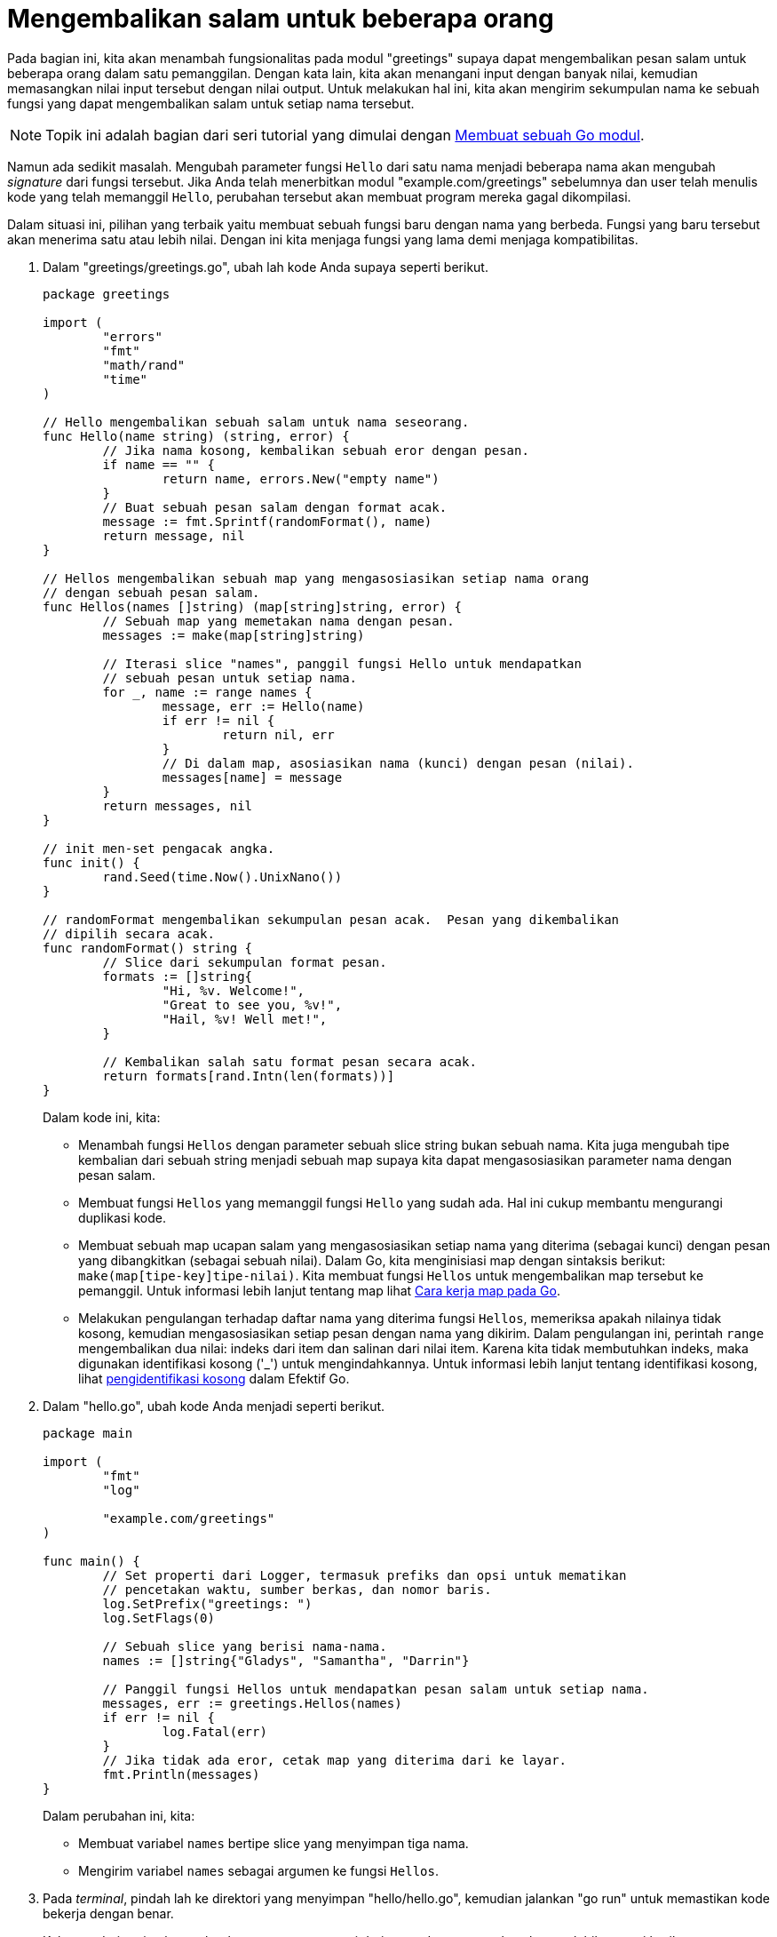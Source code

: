 = Mengembalikan salam untuk beberapa orang
:toc:

Pada bagian ini, kita akan menambah fungsionalitas pada modul "greetings"
supaya dapat mengembalikan pesan salam untuk beberapa orang dalam satu
pemanggilan.
Dengan kata lain, kita akan menangani input dengan banyak nilai, kemudian
memasangkan nilai input tersebut dengan nilai output.
Untuk melakukan hal ini, kita akan mengirim sekumpulan nama ke sebuah fungsi
yang dapat mengembalikan salam untuk setiap nama tersebut.

NOTE: Topik ini adalah bagian dari seri tutorial yang dimulai dengan
link:/doc/tutorial/create-module/[Membuat sebuah Go modul^].

Namun ada sedikit masalah.
Mengubah parameter fungsi `Hello` dari satu nama menjadi beberapa nama akan
mengubah _signature_ dari fungsi tersebut.
Jika Anda telah menerbitkan modul "example.com/greetings" sebelumnya dan user
telah menulis kode yang telah memanggil `Hello`, perubahan tersebut akan
membuat program mereka gagal dikompilasi.

Dalam situasi ini, pilihan yang terbaik yaitu membuat sebuah fungsi baru
dengan nama yang berbeda.
Fungsi yang baru tersebut akan menerima satu atau lebih nilai.
Dengan ini kita menjaga fungsi yang lama demi menjaga kompatibilitas.

. Dalam "greetings/greetings.go", ubah lah kode Anda supaya seperti berikut.
+
--
----
package greetings

import (
	"errors"
	"fmt"
	"math/rand"
	"time"
)

// Hello mengembalikan sebuah salam untuk nama seseorang.
func Hello(name string) (string, error) {
	// Jika nama kosong, kembalikan sebuah eror dengan pesan.
	if name == "" {
		return name, errors.New("empty name")
	}
	// Buat sebuah pesan salam dengan format acak.
	message := fmt.Sprintf(randomFormat(), name)
	return message, nil
}

// Hellos mengembalikan sebuah map yang mengasosiasikan setiap nama orang
// dengan sebuah pesan salam.
func Hellos(names []string) (map[string]string, error) {
	// Sebuah map yang memetakan nama dengan pesan.
	messages := make(map[string]string)

	// Iterasi slice "names", panggil fungsi Hello untuk mendapatkan
	// sebuah pesan untuk setiap nama.
	for _, name := range names {
		message, err := Hello(name)
		if err != nil {
			return nil, err
		}
		// Di dalam map, asosiasikan nama (kunci) dengan pesan (nilai).
		messages[name] = message
	}
	return messages, nil
}

// init men-set pengacak angka.
func init() {
	rand.Seed(time.Now().UnixNano())
}

// randomFormat mengembalikan sekumpulan pesan acak.  Pesan yang dikembalikan
// dipilih secara acak.
func randomFormat() string {
	// Slice dari sekumpulan format pesan.
	formats := []string{
		"Hi, %v. Welcome!",
		"Great to see you, %v!",
		"Hail, %v! Well met!",
	}

	// Kembalikan salah satu format pesan secara acak.
	return formats[rand.Intn(len(formats))]
}
----

Dalam kode ini, kita:

* Menambah fungsi `Hellos` dengan parameter sebuah slice string bukan sebuah
  nama.
  Kita juga mengubah tipe kembalian dari sebuah string menjadi sebuah map
  supaya kita dapat mengasosiasikan parameter nama dengan pesan salam.
* Membuat fungsi `Hellos` yang memanggil fungsi `Hello` yang sudah ada.
  Hal ini cukup membantu mengurangi duplikasi kode.
* Membuat sebuah map ucapan salam yang mengasosiasikan setiap nama yang
  diterima (sebagai kunci) dengan pesan yang dibangkitkan (sebagai sebuah
  nilai).
  Dalam Go, kita menginisiasi map dengan sintaksis berikut:
  `make(map[tipe-key]tipe-nilai)`.
  Kita membuat fungsi `Hellos` untuk mengembalikan map tersebut ke pemanggil.
  Untuk informasi lebih lanjut tentang map lihat
  link:/blog/maps/[Cara kerja map pada Go].
* Melakukan pengulangan terhadap daftar nama yang diterima fungsi `Hellos`,
  memeriksa apakah nilainya tidak kosong, kemudian mengasosiasikan setiap
  pesan dengan nama yang dikirim.
  Dalam pengulangan ini, perintah `range` mengembalikan dua nilai: indeks dari
  item dan salinan dari nilai item.
  Karena kita tidak membutuhkan indeks, maka digunakan identifikasi kosong
  ('_') untuk mengindahkannya.
  Untuk informasi lebih lanjut tentang identifikasi kosong, lihat
  link:/doc/effective_go.html#blank[pengidentifikasi kosong] dalam Efektif Go.
--

. Dalam "hello.go", ubah kode Anda menjadi seperti berikut.
+
--
----
package main

import (
	"fmt"
	"log"

	"example.com/greetings"
)

func main() {
	// Set properti dari Logger, termasuk prefiks dan opsi untuk mematikan
	// pencetakan waktu, sumber berkas, dan nomor baris.
	log.SetPrefix("greetings: ")
	log.SetFlags(0)

	// Sebuah slice yang berisi nama-nama.
	names := []string{"Gladys", "Samantha", "Darrin"}

	// Panggil fungsi Hellos untuk mendapatkan pesan salam untuk setiap nama.
	messages, err := greetings.Hellos(names)
	if err != nil {
		log.Fatal(err)
	}
	// Jika tidak ada eror, cetak map yang diterima dari ke layar.
	fmt.Println(messages)
}
----

Dalam perubahan ini, kita:

* Membuat variabel `names` bertipe slice yang menyimpan tiga nama.
* Mengirim variabel `names` sebagai argumen ke fungsi `Hellos`.
--

. Pada _terminal_, pindah lah ke direktori yang menyimpan "hello/hello.go",
  kemudian jalankan "go run" untuk memastikan kode bekerja dengan benar.
+
--
Keluaran dari perintah tersebut harusnya representasi dari nama dan pesan
salam, kurang lebih seperti berikut:

----
$ go run .
map[Darrin:Hail, Darrin! Well met! Gladys:Hi, Gladys. Welcome! Samantha:Hail, Samantha! Well met!]
----

Topik kali ini memperkenalkan map yang merepresentasikan pasangan kunci dan
nilai.
Topik ini juga memperkenalkan ide tentang menjaga kompatibilitas dengan
mengimplementasikan sebuah fungsi baru untuk fungsionalitas yang baru atau
yang berubah dalam sebuah modul.
Untuk informasi lebih lanjut tentang menjaga kompatibilitas, lihatlah
link:/blog/module-compatibility/[Menjaga modul tetap kompatibel].

Selanjutnya, kita akan menggunakan fungsi bawaan Go untuk membuat sebuah unit
tes dalam kode kita.

Lanjut: link:/doc/tutorial/add-a-test/[Membuat sebuah tes]

Sebelumnya: link:/doc/tutorial/random-greeting/[Mengembalikan salam acak]
